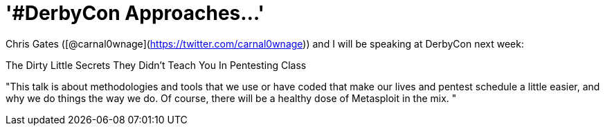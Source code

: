 = '#DerbyCon Approaches...'
:hp-tags: presentations, cons

Chris Gates ([@carnal0wnage](https://twitter.com/carnal0wnage)) and I will be speaking at DerbyCon next week:

The Dirty Little Secrets They Didn't Teach You In Pentesting Class

"This talk is about methodologies and tools that we use or have coded that make our lives and pentest schedule a little easier, and why we do things the way we do. Of course, there will be a healthy dose of Metasploit in the mix. "

